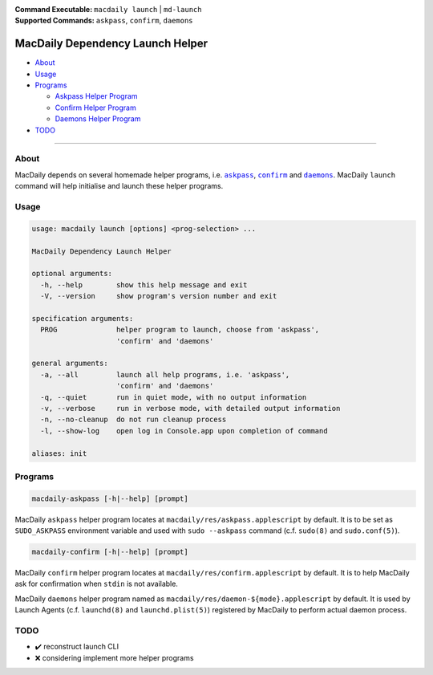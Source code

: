 :Command Executable:
    ``macdaily launch`` | ``md-launch``
:Supported Commands:
    ``askpass``, ``confirm``, ``daemons``

=================================
MacDaily Dependency Launch Helper
=================================

- `About <#about>`__
- `Usage <#usage>`__
- `Programs <#programs>`__

  - `Askpass Helper Program <#askpass>`__
  - `Confirm Helper Program <#confirm>`__
  - `Daemons Helper Program <#daemons>`__

- `TODO <#todo>`__

--------------

About
-----

MacDaily depends on several homemade helper programs, i.e. |askpass|_,
|confirm|_ and |daemons|_. MacDaily ``launch`` command will help initialise and
launch these helper programs.

Usage
-----

.. code:: man

    usage: macdaily launch [options] <prog-selection> ...

    MacDaily Dependency Launch Helper

    optional arguments:
      -h, --help        show this help message and exit
      -V, --version     show program's version number and exit

    specification arguments:
      PROG              helper program to launch, choose from 'askpass',
                        'confirm' and 'daemons'

    general arguments:
      -a, --all         launch all help programs, i.e. 'askpass',
                        'confirm' and 'daemons'
      -q, --quiet       run in quiet mode, with no output information
      -v, --verbose     run in verbose mode, with detailed output information
      -n, --no-cleanup  do not run cleanup process
      -l, --show-log    open log in Console.app upon completion of command

    aliases: init

Programs
--------

.. raw:: html

    <h4>
      <a name="askpass">
        Askpass Helper Program
      </a>
    </h4>

.. code:: man

    macdaily-askpass [-h|--help] [prompt]

MacDaily ``askpass`` helper program locates at
``macdaily/res/askpass.applescript`` by default. It is to be set as
``SUDO_ASKPASS`` environment variable and used with ``sudo --askpass`` command
(c.f. ``sudo(8)`` and ``sudo.conf(5)``).

.. image:: https://github.com/JarryShaw/MacDaily/tree/master/doc/img/askpass.png

.. raw:: html

    <h4>
      <a name="confirm">
        Confirm Helper Program
      </a>
    </h4>

.. code:: man

    macdaily-confirm [-h|--help] [prompt]

MacDaily ``confirm`` helper program locates at
``macdaily/res/confirm.applescript`` by default. It is to help MacDaily ask for
confirmation when ``stdin`` is not available.

.. image:: https://github.com/JarryShaw/MacDaily/tree/master/doc/img/confirm.png

.. raw:: html

    <h4>
      <a name="daemons">
        Daemons Helper Program
      </a>
    </h4>

MacDaily ``daemons`` helper program named as
``macdaily/res/daemon-${mode}.applescript`` by default. It is used by Launch
Agents (c.f. ``launchd(8)`` and ``launchd.plist(5)``) registered by MacDaily to
perform actual daemon process.

TODO
----

- ✔️ reconstruct launch CLI
- ❌ considering implement more helper programs

.. |askpass| replace:: ``askpass``
.. _askpass: #askpass
.. |confirm| replace:: ``confirm``
.. _confirm: #confirm
.. |daemons| replace:: ``daemons``
.. _daemons: #daemons
